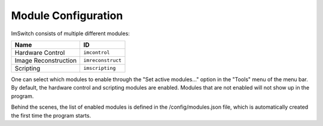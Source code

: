 ********************
Module Configuration
********************

ImSwitch consists of multiple different modules:

+----------------------+-------------------+
| Name                 | ID                |
+======================+===================+
| Hardware Control     | ``imcontrol``     |
+----------------------+-------------------+
| Image Reconstruction | ``imreconstruct`` |
+----------------------+-------------------+
| Scripting            | ``imscripting``   |
+----------------------+-------------------+

One can select which modules to enable through the "Set active modules…" option in the "Tools" menu
of the menu bar. By default, the hardware control and scripting modules are enabled. Modules that
are not enabled will not show up in the program.

Behind the scenes, the list of enabled modules is defined in the /config/modules.json file, which is
automatically created the first time the program starts.
